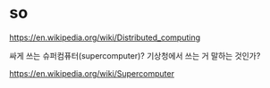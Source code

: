 * so

https://en.wikipedia.org/wiki/Distributed_computing

싸게 쓰는 슈퍼컴퓨터(supercomputer)? 기상청에서 쓰는 거 말하는 것인가?

https://en.wikipedia.org/wiki/Supercomputer
